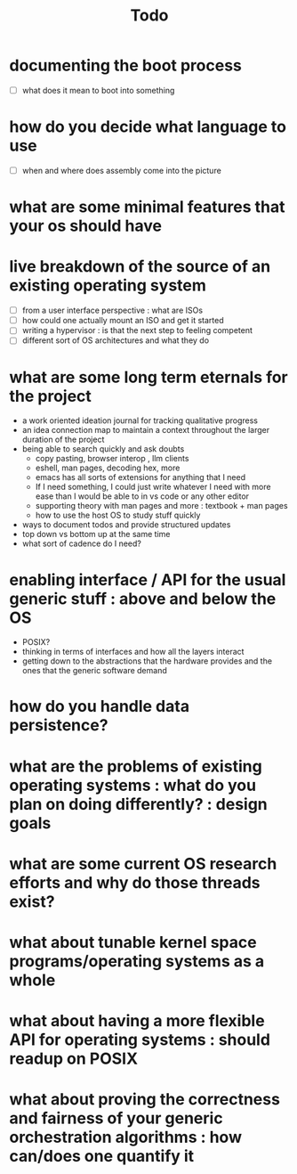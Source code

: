 #+title: Todo

* documenting the boot process
 - [ ] what does it mean to boot into something
* how do you decide what language to use
 - [ ] when and where does assembly come into the picture
* what are some minimal features that your os should have
* live breakdown of the source of an existing operating system
 - [ ] from a user interface perspective : what are ISOs
 - [ ] how could one actually mount an ISO and get it started
 - [ ] writing a hypervisor : is that the next step to feeling competent
 - [ ] different sort of OS architectures and what they do

* what are some long term eternals for the project
        - a work oriented ideation journal for tracking qualitative progress
        - an idea connection map to maintain a context throughout the larger duration of the project
        - being able to search quickly and ask doubts
          - copy pasting, browser interop , llm clients
          - eshell, man pages, decoding hex, more
          - emacs has all sorts of extensions for anything that I need
          - If I need something, I could just write whatever I need with more ease than I would be able to in vs code or any other editor
          - supporting theory with man pages and more : textbook + man pages
          - how to use the host OS to study stuff quickly





        - ways to document todos and provide structured updates
        - top down vs bottom up at the same time
        - what sort of cadence do I need?

* enabling interface / API for the usual generic stuff : above and below the OS
 - POSIX?
 - thinking in terms of interfaces and how all the layers interact
 - getting down to the abstractions that the hardware provides and the ones that the generic software demand

* how do you handle data persistence?
* what are the problems of existing operating systems : what do you plan on doing differently? : design goals
* what are some current OS research efforts and why do those threads exist?
* what about tunable kernel space programs/operating systems as a whole
* what about having a more flexible API for operating systems : should readup on POSIX
* what about proving the correctness and fairness of your generic orchestration algorithms : how can/does one quantify it
